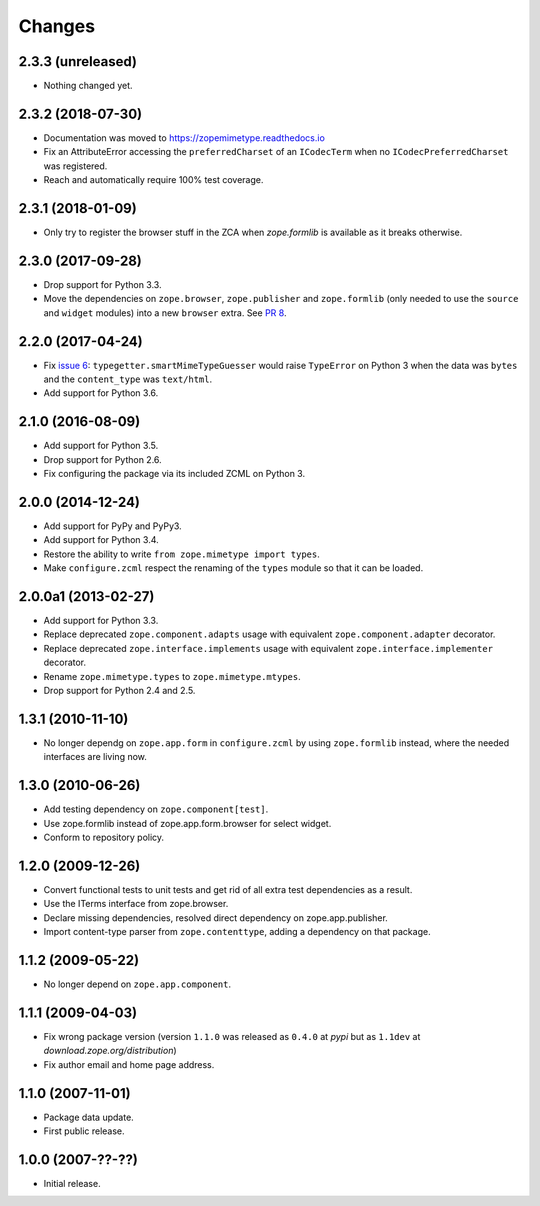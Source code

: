 =========
 Changes
=========

2.3.3 (unreleased)
==================

- Nothing changed yet.


2.3.2 (2018-07-30)
==================

- Documentation was moved to https://zopemimetype.readthedocs.io

- Fix an AttributeError accessing the ``preferredCharset`` of an
  ``ICodecTerm`` when no ``ICodecPreferredCharset`` was registered.

- Reach and automatically require 100% test coverage.

2.3.1 (2018-01-09)
==================

- Only try to register the browser stuff in the ZCA when `zope.formlib` is
  available as it breaks otherwise.


2.3.0 (2017-09-28)
==================

- Drop support for Python 3.3.

- Move the dependencies on ``zope.browser``, ``zope.publisher`` and
  ``zope.formlib`` (only needed to use the ``source`` and ``widget``
  modules) into a new ``browser`` extra.
  See `PR 8 <https://github.com/zopefoundation/zope.mimetype/pull/8>`_.

2.2.0 (2017-04-24)
==================

- Fix `issue 6 <https://github.com/zopefoundation/zope.mimetype/issues/6>`_:
  ``typegetter.smartMimeTypeGuesser`` would raise ``TypeError`` on Python 3
  when the data was ``bytes`` and the ``content_type`` was ``text/html``.

- Add support for Python 3.6.


2.1.0 (2016-08-09)
==================

- Add support for Python 3.5.

- Drop support for Python 2.6.

- Fix configuring the package via its included ZCML on Python 3.

2.0.0 (2014-12-24)
==================

- Add support for PyPy and PyPy3.

- Add support for Python 3.4.

- Restore the ability to write ``from zope.mimetype import types``.

- Make ``configure.zcml`` respect the renaming of the ``types`` module
  so that it can be loaded.


2.0.0a1 (2013-02-27)
====================

- Add support for Python 3.3.

- Replace deprecated ``zope.component.adapts`` usage with equivalent
  ``zope.component.adapter`` decorator.

- Replace deprecated ``zope.interface.implements`` usage with equivalent
  ``zope.interface.implementer`` decorator.

- Rename ``zope.mimetype.types`` to ``zope.mimetype.mtypes``.

- Drop support for Python 2.4 and 2.5.


1.3.1 (2010-11-10)
==================

- No longer dependg on ``zope.app.form`` in ``configure.zcml`` by using
  ``zope.formlib`` instead, where the needed interfaces are living now.

1.3.0 (2010-06-26)
==================

- Add testing dependency on ``zope.component[test]``.

- Use zope.formlib instead of zope.app.form.browser for select widget.

- Conform to repository policy.

1.2.0 (2009-12-26)
==================

- Convert functional tests to unit tests and get rid of all extra test
  dependencies as a result.

- Use the ITerms interface from zope.browser.

- Declare missing dependencies, resolved direct dependency on
  zope.app.publisher.

- Import content-type parser from ``zope.contenttype``, adding a dependency on
  that package.

1.1.2 (2009-05-22)
==================

- No longer depend on ``zope.app.component``.

1.1.1 (2009-04-03)
==================

- Fix wrong package version (version ``1.1.0`` was released as ``0.4.0`` at
  `pypi` but as ``1.1dev`` at `download.zope.org/distribution`)

- Fix author email and home page address.

1.1.0 (2007-11-01)
==================

- Package data update.

- First public release.

1.0.0 (2007-??-??)
==================

- Initial release.
